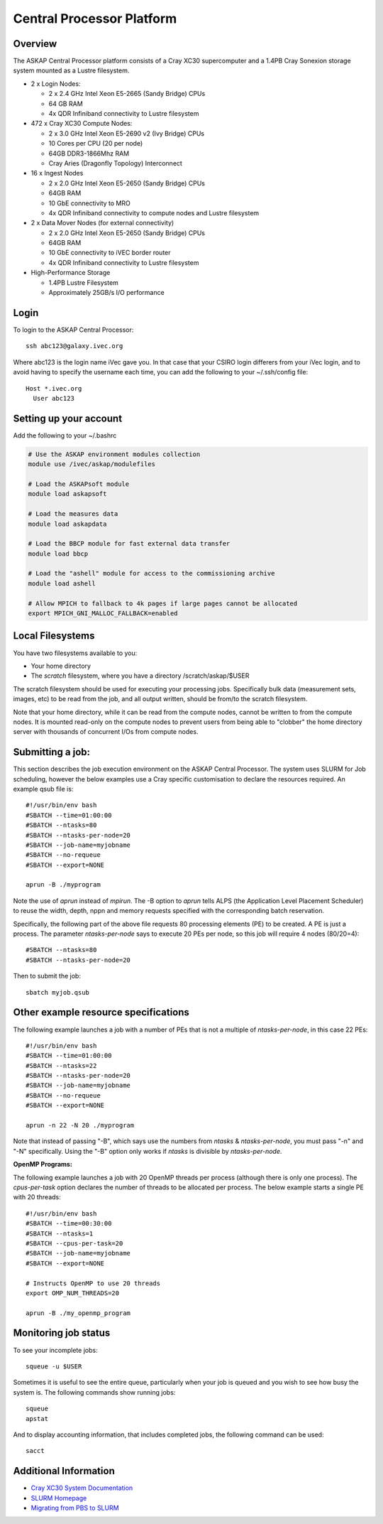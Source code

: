 Central Processor Platform
==========================

Overview
--------

The ASKAP Central Processor platform consists of a Cray XC30 supercomputer and a 1.4PB Cray
Sonexion storage system mounted as a Lustre filesystem.

* 2 x Login Nodes:

  - 2 x 2.4 GHz Intel Xeon E5-2665 (Sandy Bridge) CPUs
  - 64 GB RAM
  - 4x QDR Infiniband connectivity to Lustre filesystem

* 472 x Cray XC30 Compute Nodes:

  - 2 x 3.0 GHz Intel Xeon E5-2690 v2 (Ivy Bridge) CPUs
  - 10 Cores per CPU (20 per node)
  - 64GB DDR3-1866Mhz RAM
  - Cray Aries (Dragonfly Topology) Interconnect

* 16 x Ingest Nodes

  - 2 x 2.0 GHz Intel Xeon E5-2650 (Sandy Bridge) CPUs
  - 64GB RAM
  - 10 GbE connectivity to MRO
  - 4x QDR Infiniband connectivity to compute nodes and Lustre filesystem

* 2 x Data Mover Nodes (for external connectivity)

  - 2 x 2.0 GHz Intel Xeon E5-2650 (Sandy Bridge) CPUs
  - 64GB RAM
  - 10 GbE connectivity to iVEC border router
  - 4x QDR Infiniband connectivity to Lustre filesystem

* High-Performance Storage

  - 1.4PB Lustre Filesystem
  - Approximately 25GB/s I/O performance


Login
------
To login to the ASKAP Central Processor::

   ssh abc123@galaxy.ivec.org

Where abc123 is the login name iVec gave you. In that case that your CSIRO login differers
from your iVec login, and to avoid having to specify the username each time, you can add
the following to your ~/.ssh/config file::

   Host *.ivec.org
     User abc123

Setting up your account
-------------------------
Add the following to your ~/.bashrc

.. code-block:: bash

    # Use the ASKAP environment modules collection
    module use /ivec/askap/modulefiles

    # Load the ASKAPsoft module
    module load askapsoft

    # Load the measures data
    module load askapdata

    # Load the BBCP module for fast external data transfer
    module load bbcp

    # Load the "ashell" module for access to the commissioning archive
    module load ashell

    # Allow MPICH to fallback to 4k pages if large pages cannot be allocated
    export MPICH_GNI_MALLOC_FALLBACK=enabled

Local Filesystems
-----------------

You have two filesystems available to you:

* Your home directory
* The *scratch* filesystem, where you have a directory /scratch/askap/$USER

The scratch filesystem should be used for executing your processing jobs. Specifically
bulk data (measurement sets, images, etc) to be read from the job, and all output written,
should be from/to the scratch filesystem.

Note that your home directory, while it can be read from the compute nodes, cannot be
written to from the compute nodes. It is mounted read-only on the compute nodes to prevent
users from being able to "clobber" the home directory server with thousands of concurrent I/Os
from compute nodes.

Submitting a job:
-----------------

This section describes the job execution environment on the ASKAP Central Processor. The
system uses SLURM for Job scheduling, however the below examples use a Cray specific
customisation to declare the resources required. An example qsub file is::

    #!/usr/bin/env bash
    #SBATCH --time=01:00:00
    #SBATCH --ntasks=80
    #SBATCH --ntasks-per-node=20
    #SBATCH --job-name=myjobname
    #SBATCH --no-requeue
    #SBATCH --export=NONE

    aprun -B ./myprogram

Note the use of *aprun* instead of *mpirun*. The -B option to *aprun* tells ALPS (the
Application Level Placement Scheduler) to reuse the width, depth, nppn and memory requests
specified with the corresponding batch reservation.

Specifically, the following part of the above file requests 80 processing
elements (PE) to be created. A PE is just a process. The parameter *ntasks-per-node*
says to execute 20 PEs per node, so this job will require 4 nodes (80/20=4)::

    #SBATCH --ntasks=80
    #SBATCH --ntasks-per-node=20

Then to submit the job::

    sbatch myjob.qsub


Other example resource specifications
-------------------------------------

The following example launches a job with a number of PEs that is not a multiple of
*ntasks-per-node*, in this case 22 PEs::

    #!/usr/bin/env bash
    #SBATCH --time=01:00:00
    #SBATCH --ntasks=22
    #SBATCH --ntasks-per-node=20
    #SBATCH --job-name=myjobname
    #SBATCH --no-requeue
    #SBATCH --export=NONE

    aprun -n 22 -N 20 ./myprogram

Note that instead of passing "-B", which says use the numbers from *ntasks* & *ntasks-per-node*,
you must pass "-n" and "-N" specifically. Using the "-B" option only works if *ntasks* is
divisible by *ntasks-per-node*.

**OpenMP Programs:**

The following example launches a job with 20 OpenMP threads per process (although there is only
one process). The *cpus-per-task* option declares the number of threads to be allocated
per process.  The below example starts a single PE with 20 threads::

    #!/usr/bin/env bash
    #SBATCH --time=00:30:00
    #SBATCH --ntasks=1
    #SBATCH --cpus-per-task=20
    #SBATCH --job-name=myjobname
    #SBATCH --export=NONE

    # Instructs OpenMP to use 20 threads
    export OMP_NUM_THREADS=20

    aprun -B ./my_openmp_program


Monitoring job status
---------------------

To see your incomplete jobs::

    squeue -u $USER

Sometimes it is useful to see the entire queue, particularly when your job is queued and you wish
to see how busy the system is. The following commands show running jobs::

    squeue 
    apstat

And to display accounting information, that includes completed jobs, the following command
can be used::

    sacct

Additional Information
----------------------

* `Cray XC30 System Documentation <http://docs.cray.com/cgi-bin/craydoc.cgi?mode=SiteMap;f=xc_sitemap>`_
* `SLURM Homepage <http://computing.llnl.gov/linux/slurm>`_
* `Migrating from PBS to SLURM <https://portal.ivec.org/docs/Supercomputers/Migrating_from_PBS_Pro_to_SLURM>`_
